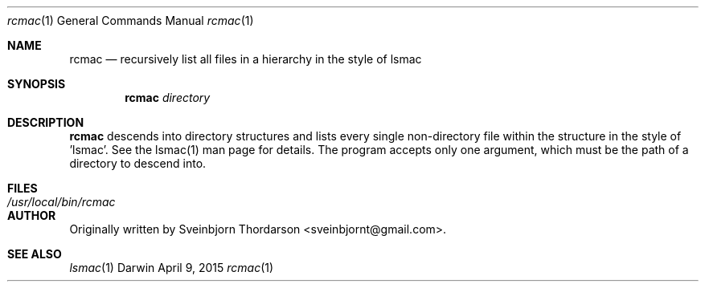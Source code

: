 .Dd April 9, 2015
.Dt rcmac 1
.Os Darwin
.Sh NAME
.Nm rcmac
.Nd recursively list all files in a hierarchy in the style of lsmac
.Sh SYNOPSIS
.Nm
.Ar directory
.Sh DESCRIPTION
.Nm
descends into directory structures and lists every single non-directory file within the structure in the style of 'lsmac'.  See the lsmac(1) man page for details.  The program accepts only one argument, which must be the path of a directory to descend into.
.Sh FILES
.Bl -tag -width "/usr/local/bin/rcmac" -compact
.It Pa /usr/local/bin/rcmac
.El
.Sh AUTHOR
Originally written by
.An Sveinbjorn Thordarson Aq sveinbjornt@gmail.com .
.Sh SEE ALSO
.Xr lsmac 1
